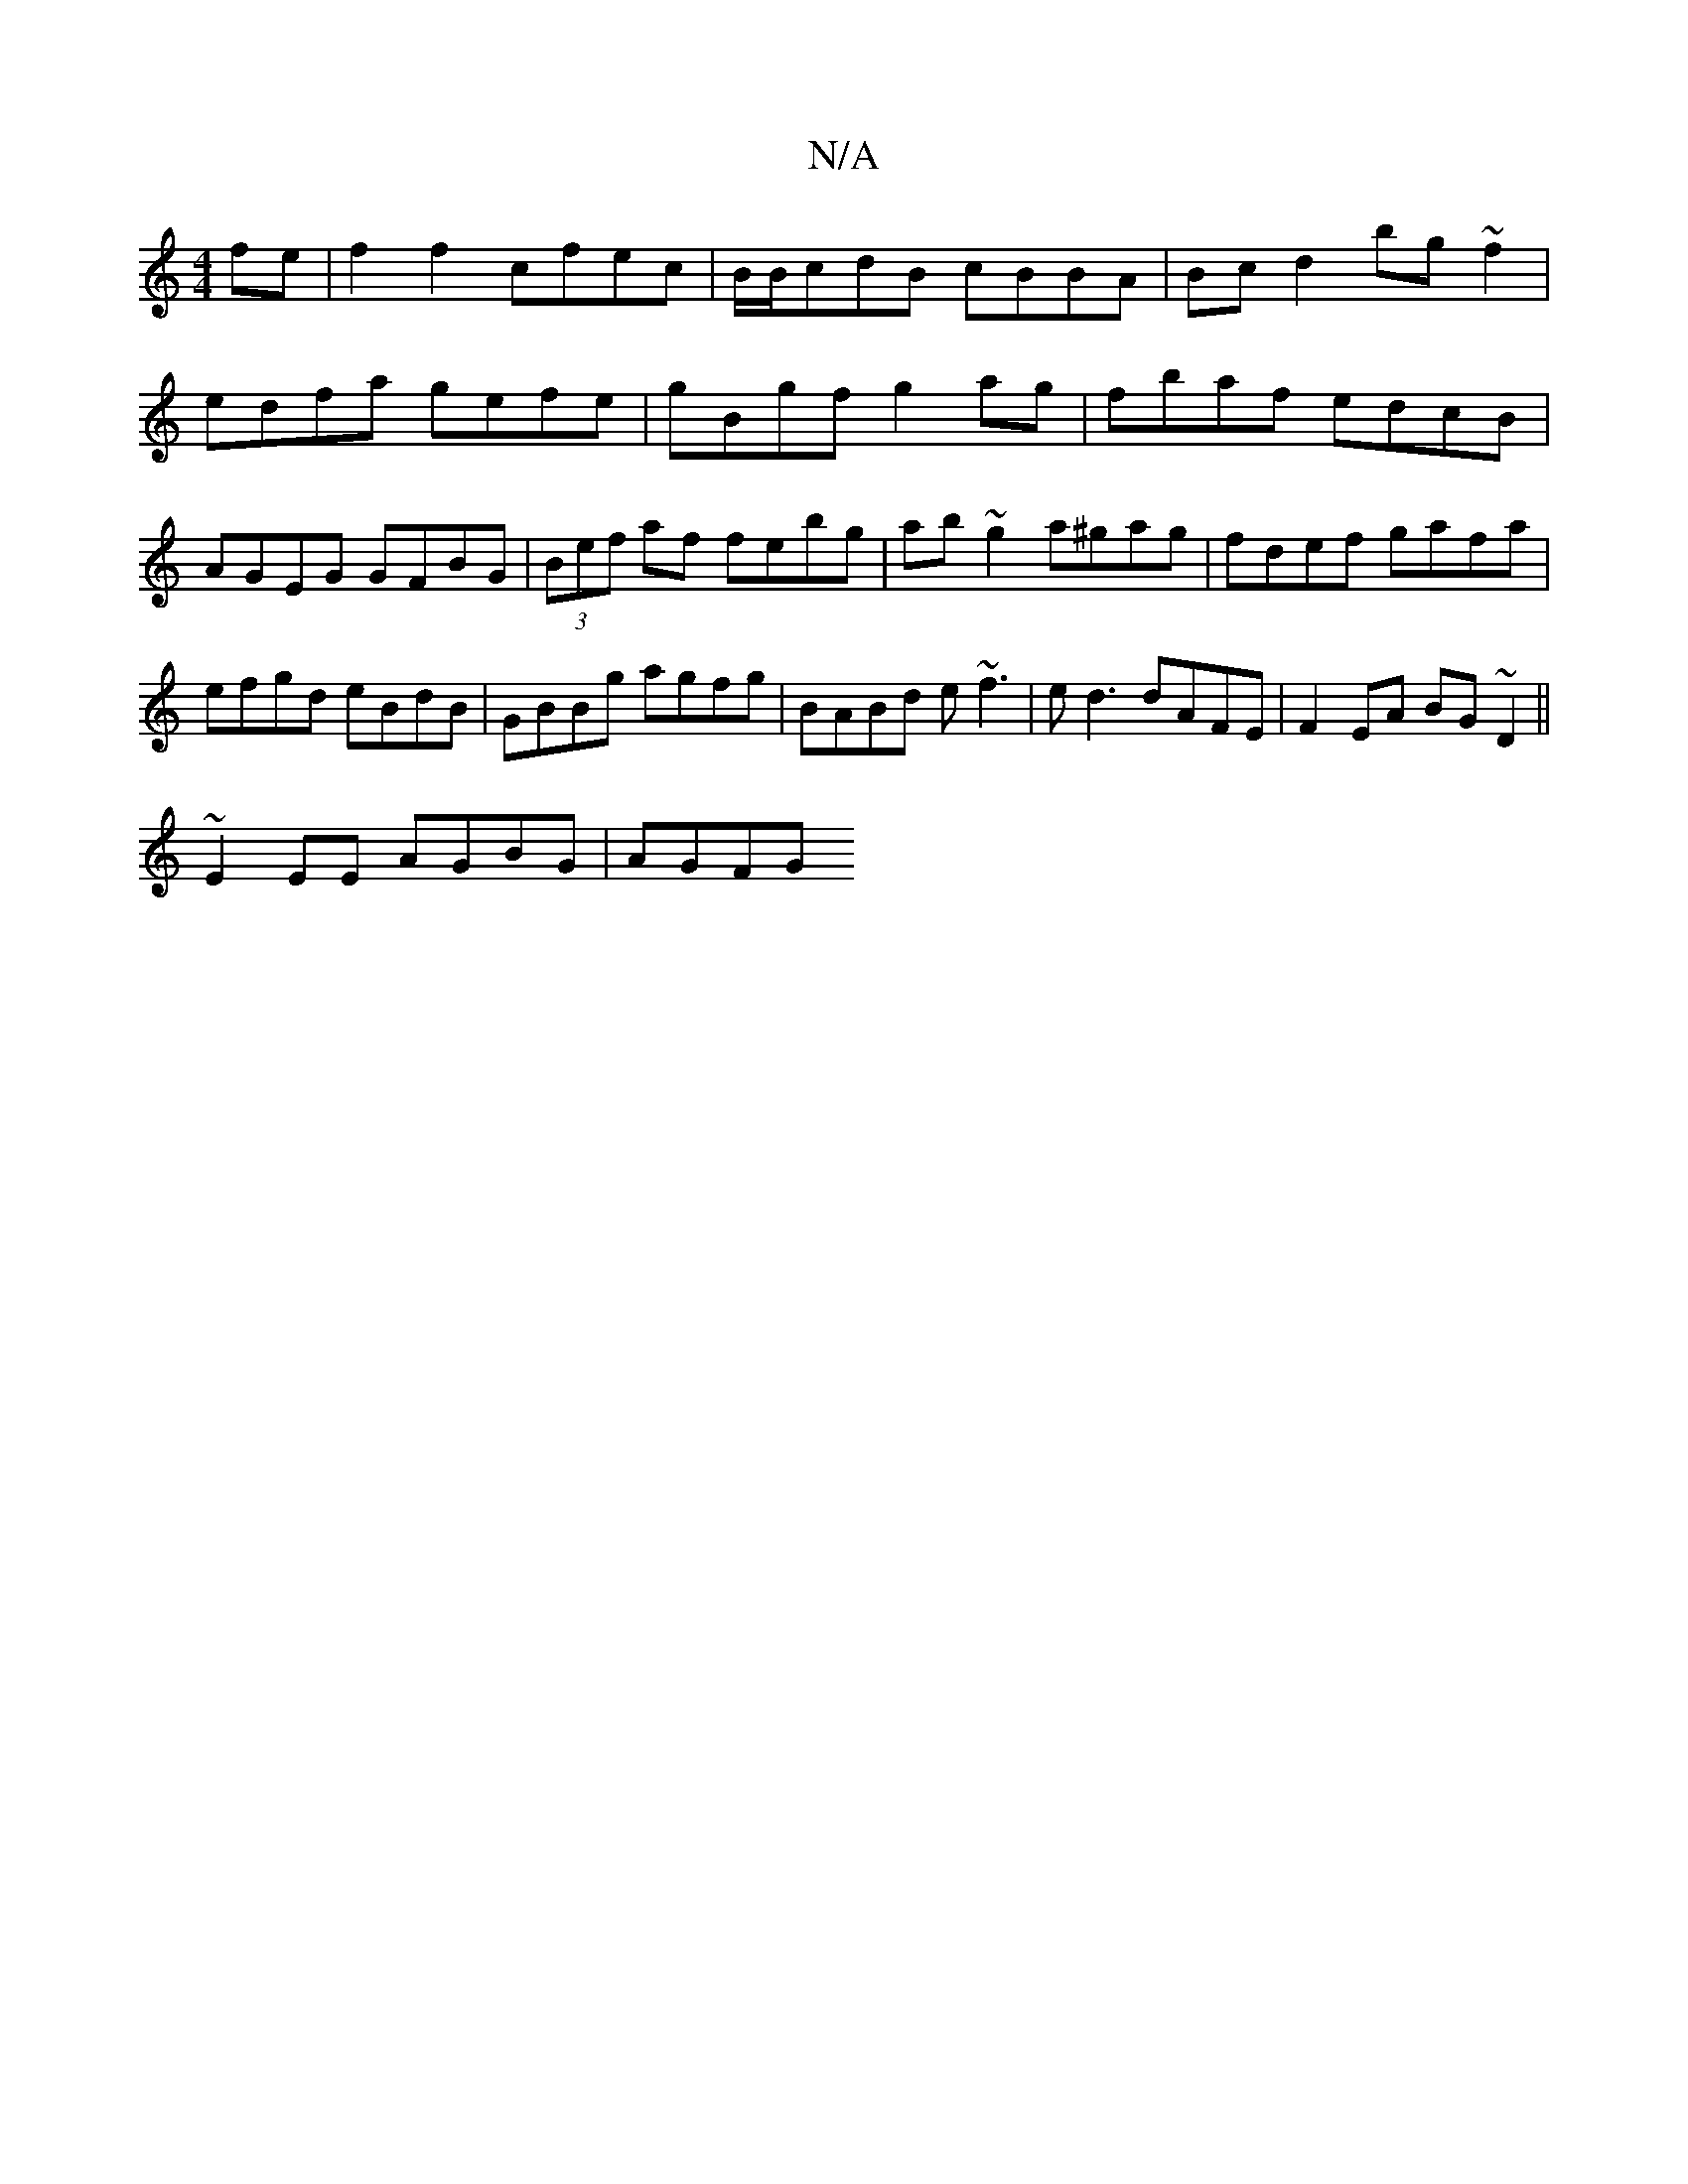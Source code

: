 X:1
T:N/A
M:4/4
R:N/A
K:Cmajor
fe | f2 f2 cfec | B/B/cdB cBBA | Bcd2 bg~f2 | edfa gefe | gBgf g2ag | fbaf edcB | AGEG GFBG | (3Bef af febg | ab~g2 a^gag|fdef gafa|
efgd eBdB|GBBg agfg|BABd e~f3|ed3 dAFE|F2EA BG~D2||
~E2EE AGBG|AGFG